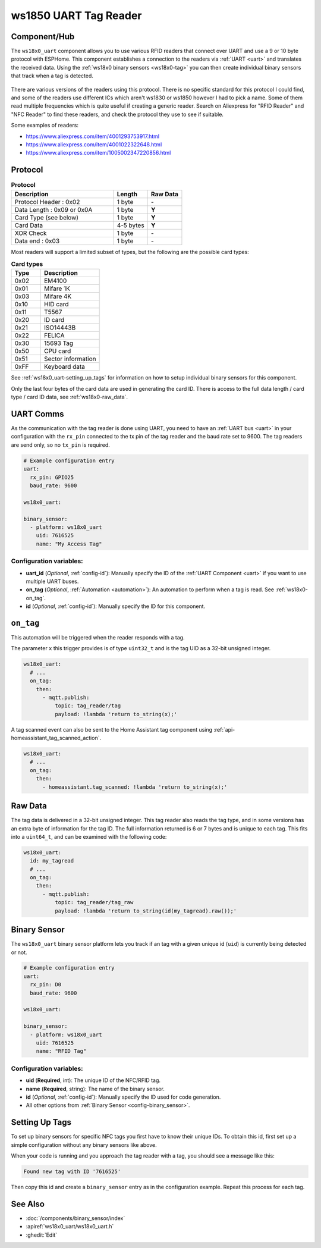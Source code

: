 ws1850 UART Tag Reader
======================

.. seo::
    :description: Instructions for setting up UART tag readers that use the wx18x0 chips.
    :image: ws18x0_side.png
    :keywords: ws1830, ws1850, NFC, RFID

.. _ws18x0_uart-component:

Component/Hub
-------------

The ``ws18x0_uart`` component allows you to use various RFID readers that connect over UART and use a 9 or 10 byte protocol
with ESPHome. This component establishes a connection to the readers via :ref:`UART <uart>` and translates the received data. 
Using the :ref:`ws18x0 binary sensors <ws18x0-tag>` you can then create individual binary sensors that track when a tag is detected.

.. figure:: images/ws18x0_uart.png
    :align: center
    :width: 60.0%

There are various versions of the readers using this protocol. There is no specific standard for this 
protocol I could find, and some of the readers use different ICs which aren't ws1830 or ws1850 however
I had to pick a name. Some of them read multiple frequencies which is quite useful if creating a generic 
reader. Search on Aliexpress for "RFID Reader" and "NFC Reader" to find these readers, and check the protocol 
they use to see if suitable.

Some examples of readers:

* https://www.aliexpress.com/item/4001293753917.html
* https://www.aliexpress.com/item/4001022322648.html
* https://www.aliexpress.com/item/1005002347220856.html

Protocol
--------

.. list-table:: **Protocol**
  :header-rows: 1
  :widths: 30 10 10

  * - Description
    - Length
    - Raw Data
  * - Protocol Header : 0x02
    - 1 byte
    - \-
  * - Data Length : 0x09 or 0x0A
    - 1 byte
    - **Y**
  * - Card Type (see below)
    - 1 byte
    - **Y**
  * - Card Data
    - 4-5 bytes
    - **Y**
  * - XOR Check 
    - 1 byte
    - \-
  * - Data end : 0x03
    - 1 byte
    - \-

Most readers will support a limited subset of types, but the following are the possible card types:

.. list-table:: **Card types**
  :header-rows: 1
  :widths: 10 20

  * - Type
    - Description
  * - 0x02
    - EM4100
  * - 0x01
    - Mifare 1K
  * - 0x03
    - Mifare 4K
  * - 0x10
    - HID card
  * - 0x11
    - T5567
  * - 0x20
    - ID card
  * - 0x21
    - ISO14443B
  * - 0x22
    - FELICA
  * - 0x30
    - 15693 Tag
  * - 0x50
    - CPU card
  * - 0x51
    - Sector information
  * - 0xFF
    - Keyboard data

See :ref:`ws18x0_uart-setting_up_tags` for information on how to setup individual binary sensors for this component.

Only the last four bytes of the card data are used in generating the card ID. There is access to the full data 
length / card type / card ID data, see :ref:`ws18x0-raw_data`.

UART Comms
----------

As the communication with the tag reader is done using UART, you need
to have an :ref:`UART bus <uart>` in your configuration with the ``rx_pin`` connected to the tx pin of the tag reader and
the baud rate set to 9600. The tag readers are send only, so no ``tx_pin`` is required.

.. code-block:: yaml

    # Example configuration entry
    uart:
      rx_pin: GPIO25
      baud_rate: 9600

    ws18x0_uart:

    binary_sensor:
      - platform: ws18x0_uart
        uid: 7616525
        name: "My Access Tag"

Configuration variables:
************************

- **uart_id** (*Optional*, :ref:`config-id`): Manually specify the ID of the :ref:`UART Component <uart>` if you want
  to use multiple UART buses.
- **on_tag** (*Optional*, :ref:`Automation <automation>`): An automation to perform
  when a tag is read. See :ref:`ws18x0-on_tag`.
- **id** (*Optional*, :ref:`config-id`): Manually specify the ID for this component.

.. _ws18x0-on_tag:

``on_tag``
----------

This automation will be triggered when the reader responds with a tag.

The parameter ``x`` this trigger provides is of type ``uint32_t`` and is the tag UID as a 32-bit
unsigned integer.

.. code-block:: yaml

    ws18x0_uart:
      # ...
      on_tag:
        then:
          - mqtt.publish:
              topic: tag_reader/tag
              payload: !lambda 'return to_string(x);'

A tag scanned event can also be sent to the Home Assistant tag component
using :ref:`api-homeassistant_tag_scanned_action`.

.. code-block:: yaml

    ws18x0_uart:
      # ...
      on_tag:
        then:
          - homeassistant.tag_scanned: !lambda 'return to_string(x);'

.. _ws18x0-raw:

Raw Data
--------

The tag data is delivered in a 32-bit unsigned integer. This tag reader also reads the tag type, and 
in some versions has an extra byte of information for the tag ID. The full information returned is
6 or 7 bytes and is unique to each tag. This fits into a ``uint64_t``, and can be examined with the 
following code:

.. code-block:: yaml

    ws18x0_uart:
      id: my_tagread
      # ...
      on_tag:
        then:
          - mqtt.publish:
              topic: tag_reader/tag_raw
              payload: !lambda 'return to_string(id(my_tagread).raw());'

.. _ws18x0-tag:

Binary Sensor
-------------------------

The ``ws18x0_uart`` binary sensor platform lets you track if an tag with a given
unique id (``uid``) is currently being detected or not.

.. code-block:: yaml

    # Example configuration entry
    uart:
      rx_pin: D0
      baud_rate: 9600

    ws18x0_uart:

    binary_sensor:
      - platform: ws18x0_uart
        uid: 7616525
        name: "RFID Tag"

Configuration variables:
************************

- **uid** (**Required**, int): The unique ID of the NFC/RFID tag.
- **name** (**Required**, string): The name of the binary sensor.
- **id** (*Optional*, :ref:`config-id`): Manually specify the ID used for code generation.
- All other options from :ref:`Binary Sensor <config-binary_sensor>`.

.. _ws18x0_uart-setting_up_tags:

Setting Up Tags
---------------

To set up binary sensors for specific NFC tags you first have to know their unique IDs. To obtain this
id, first set up a simple configuration without any binary sensors like above.

When your code is running and you approach the tag reader with a tag, you should see a message like this:

.. code::

    Found new tag with ID '7616525'

Then copy this id and create a ``binary_sensor`` entry as in the configuration example. Repeat this process for
each tag.

See Also
--------

- :doc:`/components/binary_sensor/index`
- :apiref:`ws18x0_uart/ws18x0_uart.h`
- :ghedit:`Edit`
